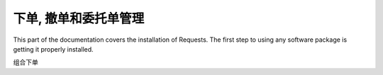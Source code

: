 下单, 撤单和委托单管理
=================================================
This part of the documentation covers the installation of Requests. The first step to using any software package is getting it properly installed.



组合下单
